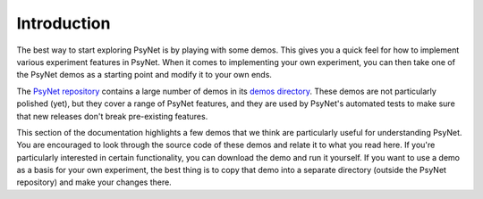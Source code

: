 Introduction
============

The best way to start exploring PsyNet is by playing with some demos.
This gives you a quick feel for how to implement various experiment features
in PsyNet. When it comes to implementing your own experiment, you can then take
one of the PsyNet demos as a starting point and modify it to your own ends.

The `PsyNet repository <https://gitlab.com/PsyNetDev/PsyNet>`_ contains a large number
of demos in its `demos directory <https://gitlab.com/PsyNetDev/PsyNet/-/tree/master/demos>`_.
These demos are not particularly polished (yet), but they cover a range of PsyNet features,
and they are used by PsyNet's automated tests to make sure that new releases don't break
pre-existing features.

This section of the documentation highlights a few demos that we think are particularly
useful for understanding PsyNet. You are encouraged to look through the source code of these demos
and relate it to what you read here. If you're particularly interested in certain functionality,
you can download the demo and run it yourself. If you want to use a demo as a basis for your
own experiment, the best thing is to copy that demo into a separate directory (outside the PsyNet
repository) and make your changes there.
